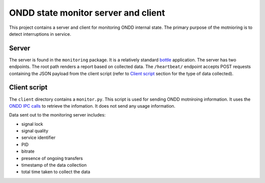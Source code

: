 ====================================
ONDD state monitor server and client
====================================

This project contains a server and client for monitoring ONDD internal state.
The primary purpose of the motnioring is to detect interruptions in service.

Server
======

The server is found in the ``monitoring`` package. It is a relatively standard
bottle_ application. The server has two endpoints. The root path renders a
report based on collected data. The ``/heartbeat/`` endpoint accepts POST
requests containing the JSON payload from the client script (refer to `Client
script`_ section for the type of data collected).

Client script
=============

The ``client`` directory contains a ``monitor.py``. This script is used for
sending ONDD motniroing information. It uses the `ONDD IPC calls`_ to retrieve
the infomation. It does not send any usage information.

Data sent out to the monitoring server includes:

- signal lock
- signal quality
- service identifier
- PID
- bitrate
- presence of ongoing transfers
- timestamp of the data collection
- total time taken to collect the data

.. _bottle: http://bottlepy.org/
.. _ONDD IPC calls: https://wiki.outernet.is/wiki/ONDD_IPC
